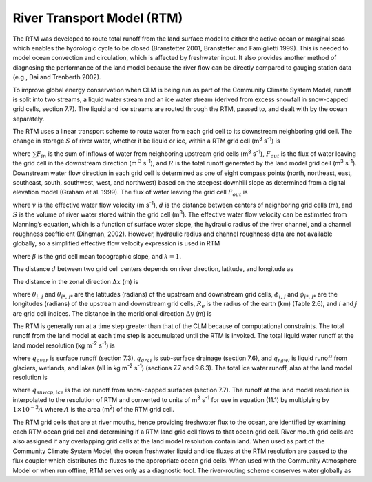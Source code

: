 River Transport Model (RTM)
===============================

The RTM was developed to route total runoff from the land surface model
to either the active ocean or marginal seas which enables the hydrologic
cycle to be closed (Branstetter 2001, Branstetter and Famiglietti 1999).
This is needed to model ocean convection and circulation, which is
affected by freshwater input. It also provides another method of
diagnosing the performance of the land model because the river flow can
be directly compared to gauging station data (e.g., Dai and Trenberth
2002).

To improve global energy conservation when CLM is being run as part of
the Community Climate System Model, runoff is split into two streams, a
liquid water stream and an ice water stream (derived from excess
snowfall in snow-capped grid cells, section 7.7). The liquid and ice
streams are routed through the RTM, passed to, and dealt with by the
ocean separately.

The RTM uses a linear transport scheme to route water from each grid
cell to its downstream neighboring grid cell. The change in storage
:math:`S` of river water, whether it be liquid or ice, within a RTM grid
cell (m\ :sup:`3` s\ :sup:`-1`) is

.. math::
   :label: 11.1)

   \frac{dS}{dt} =\sum F_{in}  -F_{out} +R

where :math:`\sum F_{in}` is the sum of inflows of water from
neighboring upstream grid cells (m\ :sup:`3` s\ :sup:`-1`),
:math:`F_{out}`  is the flux of water leaving the grid cell in the
downstream direction (m :sup:`3` s\ :sup:`-1`), and :math:`R`
is the total runoff generated by the land model grid cell
(m\ :sup:`3` s\ :sup:`-1`). Downstream water flow direction in
each grid cell is determined as one of eight compass points (north,
northeast, east, southeast, south, southwest, west, and northwest) based
on the steepest downhill slope as determined from a digital elevation
model (Graham et al. 1999). The flux of water leaving the grid cell
:math:`F_{out}`  is

.. math::
   :label: 11.2) 

   F_{out} =\frac{v}{d} S

where :math:`v` is the effective water flow velocity (m
s\ :sup:`-1`), :math:`d` is the distance between centers of
neighboring grid cells (m), and :math:`S` is the volume of river water
stored within the grid cell (m\ :sup:`3`). The effective water flow
velocity can be estimated from Manning’s equation, which is a function
of surface water slope, the hydraulic radius of the river channel, and a
channel roughness coefficient (Dingman, 2002). However, hydraulic radius
and channel roughness data are not available globally, so a simplified
effective flow velocity expression is used in RTM

.. math::
   :label: 11.3) 

   v=\max \left(0.05,k\beta ^{1/2} \right)

where :math:`\beta`  is the grid cell mean topographic slope, and
:math:`k=1`.

The distance :math:`d` between two grid cell centers depends on river
direction, latitude, and longitude as

.. math::
   :label: 11.4) 

   d=\sqrt{\Delta x^{2} +\Delta y^{2} } .

The distance in the zonal direction :math:`\Delta x` (m) is

.. math::
   :label: 11.5) 

   \Delta x=\left(1\times 10^{3} \left|\theta _{i,\, j} -\theta _{i*,\, j*} \right|R_{e} \right)\left[0.5\left(\cos \phi _{i,\, j} +\cos \phi _{i*,\, j*} \right)\right]

where :math:`\theta _{i,\, j}`  and :math:`\theta _{i*,\, j*}`  are the
latitudes (radians) of the upstream and downstream grid cells,
:math:`\phi _{i,\, j}`  and :math:`\phi _{i*,\, j*}`  are the longitudes
(radians) of the upstream and downstream grid cells, :math:`R_{e}`  is
the radius of the earth (km) (Table 2.6), and :math:`i` and :math:`j`
are grid cell indices. The distance in the meridional direction
:math:`\Delta y` (m) is

.. math::
   :label: 11.6) 

   \Delta y=\left(1\times 10^{3} \left|\theta _{i,\, j} -\theta _{i*,\, j*} \right|R_{e} \right).

The RTM is generally run at a time step greater than that of the CLM
because of computational constraints. The total runoff from the land
model at each time step is accumulated until the RTM is invoked. The
total liquid water runoff at the land model resolution (kg
m\ :sup:`-2` s\ :sup:`-1`) is

.. math::
   :label: 11.7) 

   R_{liq} =q_{over} +q_{drai} +q_{rgwl}

where :math:`q_{over}`  is surface runoff (section 7.3),
:math:`q_{drai}`  is sub-surface drainage (section 7.6), and
:math:`q_{rgwl}`  is liquid runoff from glaciers, wetlands, and lakes
(all in kg m\ :sup:`-2` s\ :sup:`-1`) (sections 7.7 and
9.6.3). The total ice water runoff, also at the land model resolution is

.. math::
   :label: 11.8) 

   R_{ice} =q_{snwcp,ice}

where :math:`q_{snwcp,ice}`  is the ice runoff from snow-capped
surfaces (section 7.7). The runoff at the land model resolution is
interpolated to the resolution of RTM and converted to units of
m\ :sup:`3` s\ :sup:`-1` for use in equation (11.1) by multiplying
by :math:`1\times 10^{-3} A` where :math:`A` is the area
(m\ :sup:`2`) of the RTM grid cell.

The RTM grid cells that are at river mouths, hence providing freshwater
flux to the ocean, are identified by examining each RTM ocean grid cell
and determining if a RTM land grid cell flows to that ocean grid cell.
River mouth grid cells are also assigned if any overlapping grid cells
at the land model resolution contain land. When used as part of the
Community Climate System Model, the ocean freshwater liquid and ice
fluxes at the RTM resolution are passed to the flux coupler which
distributes the fluxes to the appropriate ocean grid cells. When used
with the Community Atmosphere Model or when run offline, RTM serves only
as a diagnostic tool. The river-routing scheme conserves water globally
as

.. math::
   :label: 11.9) 

   \sum _{i,\, j}\left(\frac{dS}{dt} \right) _{i,\, j} =\sum _{i,\, j}R_{i,\, j}  .


